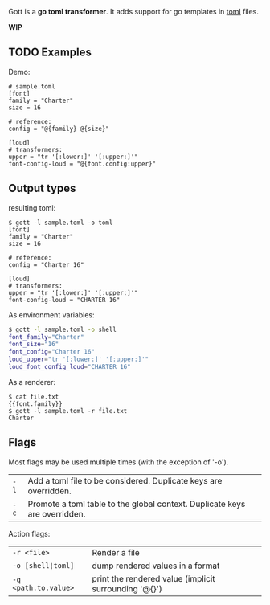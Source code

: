 Gott is a *go toml transformer*. It adds support for go templates in [[https://github.com/toml-lang/toml][toml]] files.

*WIP*

** TODO Examples

Demo:

#+begin_src conf-toml
# sample.toml
[font]
family = "Charter"
size = 16

# reference:
config = "@{family} @{size}"

[loud]
# transformers:
upper = "tr '[:lower:]' '[:upper:]'"
font-config-loud = "@{font.config:upper}"
#+end_src

** Output types

resulting toml:

#+begin_src conf-toml
$ gott -l sample.toml -o toml
[font]
family = "Charter"
size = 16

# reference:
config = "Charter 16"

[loud]
# transformers:
upper = "tr '[:lower:]' '[:upper:]'"
font-config-loud = "CHARTER 16"
#+end_src

As environment variables:

#+begin_src sh
$ gott -l sample.toml -o shell
font_family="Charter"
font_size="16"
font_config="Charter 16"
loud_upper="tr '[:lower:]' '[:upper:]'"
loud_font_config_loud="CHARTER 16"
#+end_src

As a renderer:

#+begin_src text
$ cat file.txt
{{font.family}}
$ gott -l sample.toml -r file.txt
Charter
#+end_src


** Flags

Most flags may be used multiple times (with the exception of '-o').

| ~-l~ | Add a toml file to be considered. Duplicate keys are overridden.           |
| ~-c~ | Promote a toml table to the global context. Duplicate keys are overridden. |

Action flags:

| ~-r <file>~          | Render a file                                         |
| ~-o [shell¦toml]~    | dump rendered values in a format                      |
| ~-q <path.to.value>~ | print the rendered value (implicit surrounding '@{}') |
